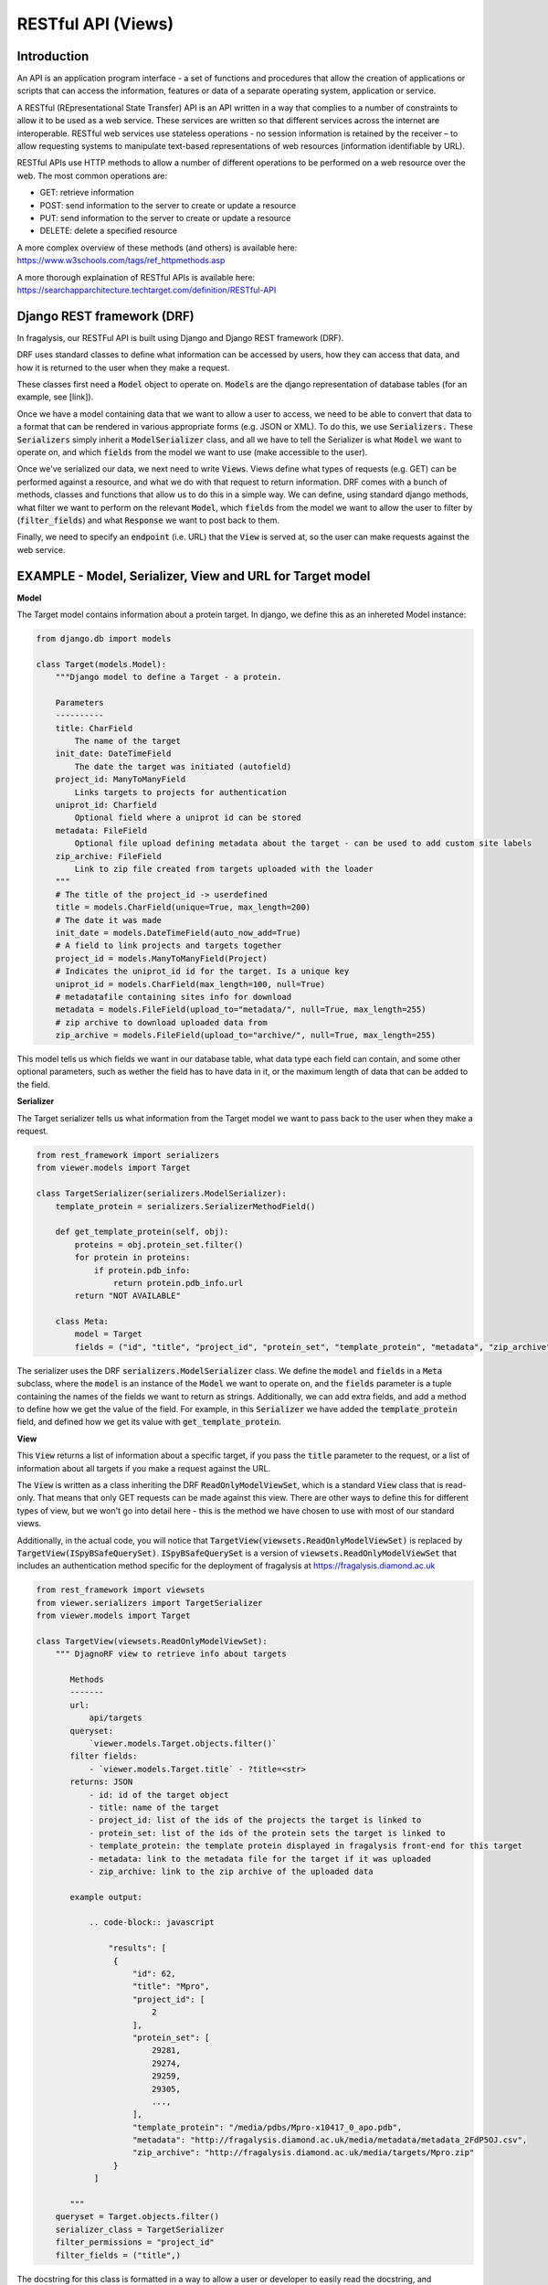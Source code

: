 .. _api-intro:

RESTful API (Views)
===================
Introduction
------------

An API is an application program interface - a set of functions and procedures that allow the creation of applications
or scripts that can access the information, features or data of a separate operating system, application or service.

A RESTful (REpresentational State Transfer) API is an API written in a way that complies to a number of constraints to
allow it to be used as a web service. These services are written so that different services across the internet are
interoperable. RESTful web services use stateless operations -  no session information is retained by the receiver – to
allow requesting systems to manipulate text-based representations of web resources (information identifiable by URL).

RESTful APIs use HTTP methods to allow a number of different operations to be performed on a web resource over the web.
The most common operations are:

- GET: retrieve information
- POST: send information to  the server to create or update a resource
- PUT: send information to  the server to create or update a resource
- DELETE: delete a specified resource

A more complex overview of these methods (and others) is available here: https://www.w3schools.com/tags/ref_httpmethods.asp

A more thorough explaination of RESTful APIs is available here: https://searchapparchitecture.techtarget.com/definition/RESTful-API

Django REST framework (DRF)
---------------------------
In fragalysis, our RESTFul API is built using Django and Django REST framework (DRF).

DRF uses standard classes to define what information can be accessed by users, how they can access that data, and how
it is returned to the user when they make a request.

These classes first need a :code:`Model` object to operate on. :code:`Models` are the django representation of database
tables (for an example, see [link]).

Once we have a model containing data that we want to allow a user to access, we need to be able to convert that data to
a format that can be rendered in various appropriate forms (e.g. JSON or XML). To do this, we use :code:`Serializers.`
These :code:`Serializers` simply inherit a :code:`ModelSerializer` class, and all we have to tell the Serializer is what
:code:`Model` we want to operate on, and which :code:`fields` from the model we want to use (make accessible to the
user).

Once we've serialized our data, we next need to write :code:`Views`. Views define what types of requests (e.g. GET) can
be performed against a resource, and what we do with that request to return information. DRF comes with a bunch of
methods, classes and functions that allow us to do this in a simple way. We can define, using standard django methods,
what filter we want to perform on the relevant :code:`Model`, which :code:`fields` from the model we want to allow the
user to filter by (:code:`filter_fields`) and what :code:`Response` we want to post back to them.

Finally, we need to specify an :code:`endpoint` (i.e. URL) that the :code:`View` is served at, so the user can make
requests against the web service.

EXAMPLE - Model, Serializer, View and URL for Target model
----------------------------------------------------------

**Model**

The Target model contains information about a protein target. In django, we define this as an inhereted Model instance:

.. code-block:: python

    from django.db import models

    class Target(models.Model):
        """Django model to define a Target - a protein.

        Parameters
        ----------
        title: CharField
            The name of the target
        init_date: DateTimeField
            The date the target was initiated (autofield)
        project_id: ManyToManyField
            Links targets to projects for authentication
        uniprot_id: Charfield
            Optional field where a uniprot id can be stored
        metadata: FileField
            Optional file upload defining metadata about the target - can be used to add custom site labels
        zip_archive: FileField
            Link to zip file created from targets uploaded with the loader
        """
        # The title of the project_id -> userdefined
        title = models.CharField(unique=True, max_length=200)
        # The date it was made
        init_date = models.DateTimeField(auto_now_add=True)
        # A field to link projects and targets together
        project_id = models.ManyToManyField(Project)
        # Indicates the uniprot_id id for the target. Is a unique key
        uniprot_id = models.CharField(max_length=100, null=True)
        # metadatafile containing sites info for download
        metadata = models.FileField(upload_to="metadata/", null=True, max_length=255)
        # zip archive to download uploaded data from
        zip_archive = models.FileField(upload_to="archive/", null=True, max_length=255)


This model tells us which fields we want in our database table, what data type each field can contain, and some other
optional parameters, such as wether the field has to have data in it, or the maximum length of data that can be added to
the field.

**Serializer**

The Target serializer tells us what information from the Target model we want to pass back to the user when they make a
request.

.. code-block:: python

    from rest_framework import serializers
    from viewer.models import Target

    class TargetSerializer(serializers.ModelSerializer):
        template_protein = serializers.SerializerMethodField()

        def get_template_protein(self, obj):
            proteins = obj.protein_set.filter()
            for protein in proteins:
                if protein.pdb_info:
                    return protein.pdb_info.url
            return "NOT AVAILABLE"

        class Meta:
            model = Target
            fields = ("id", "title", "project_id", "protein_set", "template_protein", "metadata", "zip_archive")


The serializer uses the DRF :code:`serializers.ModelSerializer` class. We define the :code:`model` and :code:`fields` in
a :code:`Meta` subclass, where the :code:`model` is an instance of the :code:`Model` we want to operate on, and the
:code:`fields` parameter is a tuple containing the names of the fields we want to return as strings. Additionally, we
can add extra fields, and add a method to define how we get the value of the field. For example, in this
:code:`Serializer` we have added the :code:`template_protein` field, and defined how we get its value with
:code:`get_template_protein`.

**View**

This :code:`View` returns a list of information about a specific target, if you pass the :code:`title` parameter to the
request, or a list of information about all targets if you make a request against the URL.

The :code:`View` is written as a class inheriting the DRF :code:`ReadOnlyModelViewSet`, which is a standard :code:`View`
class that is read-only. That means that only GET requests can be made against this view. There are other ways to define
this for different types of view, but we won't go into detail here - this is the method we have chosen to use with most
of our standard views.

Additionally, in the actual code, you will notice that :code:`TargetView(viewsets.ReadOnlyModelViewSet)` is replaced by
:code:`TargetView(ISpyBSafeQuerySet)`. :code:`ISpyBSafeQuerySet` is a version of :code:`viewsets.ReadOnlyModelViewSet`
that includes an authentication method specific for the deployment of fragalysis at https://fragalysis.diamond.ac.uk

.. code-block:: python

    from rest_framework import viewsets
    from viewer.serializers import TargetSerializer
    from viewer.models import Target

    class TargetView(viewsets.ReadOnlyModelViewSet):
        """ DjagnoRF view to retrieve info about targets

           Methods
           -------
           url:
               api/targets
           queryset:
               `viewer.models.Target.objects.filter()`
           filter fields:
               - `viewer.models.Target.title` - ?title=<str>
           returns: JSON
               - id: id of the target object
               - title: name of the target
               - project_id: list of the ids of the projects the target is linked to
               - protein_set: list of the ids of the protein sets the target is linked to
               - template_protein: the template protein displayed in fragalysis front-end for this target
               - metadata: link to the metadata file for the target if it was uploaded
               - zip_archive: link to the zip archive of the uploaded data

           example output:

               .. code-block:: javascript

                   "results": [
                    {
                        "id": 62,
                        "title": "Mpro",
                        "project_id": [
                            2
                        ],
                        "protein_set": [
                            29281,
                            29274,
                            29259,
                            29305,
                            ...,
                        ],
                        "template_protein": "/media/pdbs/Mpro-x10417_0_apo.pdb",
                        "metadata": "http://fragalysis.diamond.ac.uk/media/metadata/metadata_2FdP5OJ.csv",
                        "zip_archive": "http://fragalysis.diamond.ac.uk/media/targets/Mpro.zip"
                    }
                ]

           """
        queryset = Target.objects.filter()
        serializer_class = TargetSerializer
        filter_permissions = "project_id"
        filter_fields = ("title",)


The docstring for this class is formatted in a way to allow a user or developer to easily read the docstring, and
understand the URL to query, how the information is queried by django, what fields can be queried against, and what
information is returned from a request against the views URL. All of the views in this documentation are written in the
same way.

**URL**

Finally, we need to define where the view is served from, in context of the root (e.g. https://fragalysis.diamond.ac.uk)
URL. The target view is served at :code:`<root>/api/targets`. In :code:`api/urls.py` we use the following lines to add
the :code:`TargetView` to that endpoint:

.. code-block:: python

    from rest_framework.routers import DefaultRouter
    from viewer import views as viewer_views

    router = DefaultRouter()
    router.register(r"targets", viewer_views.TargetView, "targets")

The DRF :code:`DefaultRouter` provides a simple, quick and consistent way of wiring ViewSet logic to a set of URLs.
Router automatically maps the incoming request to proper viewset action based on the request method type.

To make sure that we serve the URLS from :code:`api/urls.py`, we include the URLs from there in
:code:`fragalysis/urls.py`:

.. code-block:: python

    ...
    url(r"^api/", include("api.urls")),
    ...

and specify this file as the :code:`URL_ROOTCONF` in :code:`fragalysis/settings.py` - the django settings file:

.. code-block:: python

    ROOT_URLCONF = "fragalysis.urls"

If we navigate to the URL :code:`<root>/api/targets/?title=<target_name>` we are presented with the following page:

.. image:: target_api.png

This is a page automatically generated by DRF, and includes options to see what kinds of requests you can make against
this endpoint.